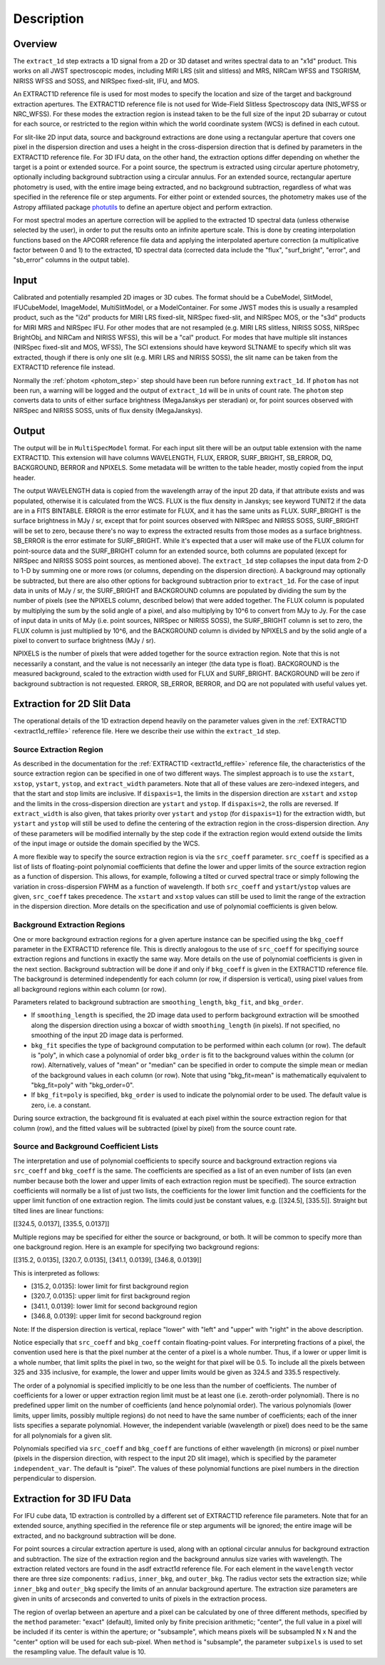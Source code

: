 Description
===========

Overview
--------
The ``extract_1d`` step extracts a 1D signal from a 2D or 3D dataset and
writes spectral data to an "x1d" product.  This works on all JWST spectroscopic
modes, including MIRI LRS (slit and slitless) and MRS, NIRCam WFSS and
TSGRISM, NIRISS WFSS and SOSS, and NIRSpec fixed-slit, IFU, and MOS.

An EXTRACT1D reference file is used for most modes to specify the location and
size of the target and background extraction apertures.
The EXTRACT1D reference file is not used for Wide-Field Slitless Spectroscopy data
(NIS_WFSS or NRC_WFSS). For these modes the extraction region is instead taken to be
the full size of the input 2D subarray or cutout for each source, or restricted to
the region within which the world coordinate system (WCS) is defined in each cutout.

For slit-like 2D input data, source and background extractions are done using
a rectangular aperture that covers one pixel in the dispersion direction and
uses a height in the cross-dispersion direction that is defined by parameters in
the EXTRACT1D reference file.
For 3D IFU data, on the other hand, the extraction options differ depending on
whether the target is a point or extended source.  For a point
source, the spectrum is extracted using circular aperture photometry,
optionally including background subtraction using a circular annulus.
For an extended source, rectangular aperture photometry is used, with
the entire image being extracted, and no background subtraction, regardless
of what was specified in the reference file or step arguments.
For either point or extended sources, the photometry makes use of the Astropy
affiliated package
`photutils <https://photutils.readthedocs.io/en/latest/>`_ to define an aperture
object and perform extraction.

For most spectral modes an aperture correction will be applied to the extracted
1D spectral data (unless otherwise selected by the user), in order to put the
results onto an infinite aperture scale.
This is done by creating interpolation functions based on the APCORR reference
file data and applying the interpolated aperture correction (a multiplicative
factor between 0 and 1) to the extracted, 1D spectral data (corrected data
include the "flux", "surf_bright", "error", and "sb_error" columns in the output
table).

Input
-----
Calibrated and potentially resampled 2D images or 3D cubes. The format should be a
CubeModel, SlitModel, IFUCubeModel, ImageModel, MultiSlitModel, or a ModelContainer.
For some JWST modes this is usually a resampled product, such as the "i2d" products
for MIRI LRS fixed-slit, NIRSpec fixed-slit, and NIRSpec MOS, or the "s3d" products
for MIRI MRS and NIRSpec IFU. For other modes that are not resampled (e.g. MIRI
LRS slitless, NIRISS SOSS, NIRSpec BrightObj, and NIRCam and NIRISS WFSS), this will
be a "cal" product.
For modes that have multiple slit instances (NIRSpec fixed-slit and MOS, WFSS),
The SCI extensions should have keyword SLTNAME to specify which slit was extracted,
though if there is only one slit (e.g. MIRI LRS and NIRISS SOSS), the slit name can
be taken from the EXTRACT1D reference file instead.

Normally the :ref:`photom <photom_step>` step should have been run before running
``extract_1d``.  If ``photom`` has not been run, a warning will be logged and the
output of ``extract_1d`` will be in units of count rate.  The ``photom`` step
converts data to units of either surface brightness (MegaJanskys per steradian) or,
for point sources observed with NIRSpec and NIRISS SOSS, units of flux density
(MegaJanskys).

Output
------
The output will be in ``MultiSpecModel`` format. For each input slit there will
be an output table extension with the name EXTRACT1D.  This extension will
have columns WAVELENGTH, FLUX, ERROR, SURF_BRIGHT, SB_ERROR, DQ,
BACKGROUND, BERROR and NPIXELS.
Some metadata will be written to the table header, mostly copied from the
input header.

The output WAVELENGTH data is copied from the wavelength array of the input 2D data,
if that attribute exists and was populated, otherwise it is calculated from the WCS.
FLUX is the flux density in Janskys; see keyword TUNIT2 if the data are
in a FITS BINTABLE.  ERROR is the error estimate for FLUX, and it has the
same units as FLUX.
SURF_BRIGHT is the surface brightness in MJy / sr, except that for point
sources observed with NIRSpec and NIRISS SOSS, SURF_BRIGHT will be set to
zero, because there's no way to express the extracted results from those modes
as a surface brightness. SB_ERROR is the error estimate for SURF_BRIGHT.
While it's expected that a user will make use of the FLUX column for
point-source data and the SURF_BRIGHT column for an extended source,
both columns are populated (except for NIRSpec and NIRISS SOSS point sources,
as mentioned above).
The ``extract_1d`` step collapses the input data from 2-D to 1-D by summing
one or more rows (or columns, depending on the dispersion direction).
A background may optionally be subtracted, but
there are also other options for background subtraction prior to ``extract_1d``.
For the case of input data in units of MJy / sr, the SURF_BRIGHT
and BACKGROUND columns are
populated by dividing the sum by the number of pixels (see the NPIXELS column,
described below) that were added together. The FLUX column is populated
by multiplying the sum by the solid angle of a pixel, and also multiplying
by 10^6 to convert from MJy to Jy.
For the case of input data in units of MJy (i.e. point sources,
NIRSpec or NIRISS SOSS), the SURF_BRIGHT column is set to zero, the
FLUX column is just multiplied by 10^6, and the BACKGROUND column is
divided by NPIXELS and by the solid angle of a pixel to convert to surface
brightness (MJy / sr).

NPIXELS is the number of pixels that were added together for the source
extraction region.  Note that this is not necessarily a constant, and
the value is not necessarily an integer (the data type is float).
BACKGROUND is the measured background, scaled to the extraction width used
for FLUX and SURF_BRIGHT.  BACKGROUND will be zero if background subtraction
is not requested.
ERROR, SB_ERROR, BERROR, and DQ are not populated with useful values yet.


.. _extract-1d-for-slits:

Extraction for 2D Slit Data
---------------------------
The operational details of the 1D extraction depend heavily on the parameter
values given in the :ref:`EXTRACT1D <extract1d_reffile>` reference file.
Here we describe their use within the ``extract_1d`` step.

Source Extraction Region
^^^^^^^^^^^^^^^^^^^^^^^^
As described in the documentation for the
:ref:`EXTRACT1D <extract1d_reffile>` reference file,
the characteristics of the source extraction region can be specified in one
of two different ways. 
The simplest approach is to use the ``xstart``, ``xstop``, ``ystart``,
``ystop``, and ``extract_width`` parameters.  Note that all of these values are
zero-indexed integers, and that the start and stop limits are inclusive.
If ``dispaxis=1``, the limits in the dispersion direction are ``xstart``
and ``xstop`` and the limits in the cross-dispersion direction are ``ystart``
and ``ystop``. If ``dispaxis=2``, the rolls are reversed.
If ``extract_width`` is also given, that takes priority over ``ystart`` and
``ystop`` (for ``dispaxis=1``) for the extraction width, but ``ystart`` and
``ystop`` will still be used to define the centering of the extraction region
in the cross-dispersion direction.
Any of these parameters will be modified internally by the step code if the
extraction region would extend outside the limits of the input image or outside
the domain specified by the WCS.

A more flexible way to specify the source extraction region is via the ``src_coeff``
parameter. ``src_coeff`` is specified as a list of lists of floating-point
polynomial coefficients that define the lower and upper
limits of the source extraction region as a function of dispersion. This allows,
for example, following a tilted or curved spectral trace or simply
following the variation in cross-dispersion FWHM as a function of wavelength.
If both ``src_coeff`` and ``ystart``/``ystop`` values are given, ``src_coeff``
takes precedence. The ``xstart`` and ``xstop`` values can still be used to
limit the range of the extraction in the dispersion direction. More details on
the specification and use of polynomial coefficients is given below.

Background Extraction Regions
^^^^^^^^^^^^^^^^^^^^^^^^^^^^^
One or more background extraction regions for a given aperture instance can
be specified using the ``bkg_coeff`` parameter in the EXTRACT1D reference file.
This is directly analogous to the use of ``src_coeff`` for specifiying source
extraction regions and functions in exactly the same way. More details on the
use of polynomial coefficients is given in the next section.
Background subtraction will be done if and only if ``bkg_coeff`` is given in
the EXTRACT1D reference file. The background is determined independently for
each column (or row, if dispersion is vertical), using pixel values from all
background regions within each column (or row).

Parameters related to background subtraction are ``smoothing_length``,
``bkg_fit``, and ``bkg_order``.

* If ``smoothing_length`` is specified, the 2D image data used to perform
  background extraction will be smoothed along the dispersion direction using
  a boxcar of width ``smoothing_length`` (in pixels). If not specified, no
  smoothing of the input 2D image data is performed.

* ``bkg_fit`` specifies the type of background computation to be performed
  within each column (or row). The default is "poly", in which case a
  polynomial of order ``bkg_order`` is fit to the background values within
  the column (or row). Alternatively, values of "mean" or "median" can be
  specified in order to compute the simple mean or median of the background
  values in each column (or row). Note that using "bkg_fit=mean" is
  mathematically equivalent to "bkg_fit=poly" with "bkg_order=0".

* If ``bkg_fit=poly`` is specified, ``bkg_order`` is used to indicate the
  polynomial order to be used. The default value is zero, i.e. a constant.

During source extraction, the background fit is evaluated at each pixel within the
source extraction region for that column (row), and the fitted values will
be subtracted (pixel by pixel) from the source count rate.

Source and Background Coefficient Lists
^^^^^^^^^^^^^^^^^^^^^^^^^^^^^^^^^^^^^^^
The interpretation and use of polynomial coefficients to specify source and
background extraction regions via ``src_coeff`` and ``bkg_coeff`` is the same. 
The coefficients are specified as a list of an even number of lists (an
even number because both the lower and upper limits of each extraction region
must be specified).  The source extraction coefficients will normally be
a list of just two lists, the coefficients for the lower limit function
and the coefficients for the upper limit function of one extraction
region.  The limits could just be constant values,
e.g. \[\[324.5\], \[335.5\]\].  Straight but tilted lines are linear functions:

\[\[324.5, 0.0137\], \[335.5, 0.0137\]\]

Multiple regions may be specified for either the source or background, or
both.  It will be common to specify more than one background region.  Here
is an example for specifying two background regions:

\[\[315.2, 0.0135\], \[320.7, 0.0135\], \[341.1, 0.0139\], \[346.8, 0.0139\]\]

This is interpreted as follows:

* \[315.2, 0.0135\]: lower limit for first background region
* \[320.7, 0.0135\]: upper limit for first background region
* \[341.1, 0.0139\]: lower limit for second background region
* \[346.8, 0.0139\]: upper limit for second background region

Note: If the dispersion direction is vertical, replace "lower" with "left" and
"upper" with "right" in the above description.

Notice especially that ``src_coeff`` and ``bkg_coeff`` contain floating-point
values.  For interpreting fractions of a pixel, the convention used here
is that the pixel number at the center of a pixel is a whole number.  Thus,
if a lower or upper limit is a whole number, that limit splits the pixel
in two, so the weight for that pixel will be 0.5.  To include all the
pixels between 325 and 335 inclusive, for example, the lower and upper
limits would be given as 324.5 and 335.5 respectively.

The order of a polynomial is specified implicitly to be one less than the
number of coefficients. The number of coefficients for a lower or upper extraction
region limit must be at least one (i.e. zeroth-order polynomial). There is no
predefined upper limit on the number of coefficients (and hence polynomial order).
The various polynomials (lower limits, upper limits, possibly multiple regions) do
not need to have the same number of coefficients; each of the inner lists specifies
a separate polynomial. However, the independent variable (wavelength or pixel)
does need to be the same for all polynomials for a given slit.

Polynomials specified via ``src_coeff`` and ``bkg_coeff`` are functions of either wavelength
(in microns) or pixel number (pixels in the dispersion direction, with respect to
the input 2D slit image), which is specified by the parameter ``independent_var``.
The default is "pixel".  The values of these polynomial functions are pixel numbers in the
direction perpendicular to dispersion.

.. _extract-1d-for-ifu:

Extraction for 3D IFU Data
--------------------------
For IFU cube data, 1D extraction is controlled by a different set of EXTRACT1D
reference file parameters.
Note that for an extended source, anything specified in the reference file
or step arguments will be ignored; the entire image will be
extracted, and no background subtraction will be done.

For point sources a circular extraction aperture is used, along with an optional
circular annulus for background extraction and subtraction. The size of the extraction
region and the background annulus size varies with wavelength. 
The extraction related vectors are found in the asdf extract1d reference file.
For each element in the ``wavelength`` vector there are three size components: ``radius``, ``inner_bkg``, and
``outer_bkg``. The radius vector sets the extraction size; while ``inner_bkg`` and ``outer_bkg`` specify the
limits of an annular background aperture.
The extraction size parameters are given in units of arcseconds and converted to units of pixels
in the extraction process. 


The region of overlap between an aperture and a pixel can be calculated by
one of three different methods, specified by the ``method`` parameter:  "exact"
(default), limited only by finite precision arithmetic; "center", the full value
in a pixel will be included if its center is within the aperture; or "subsample",
which means pixels will be subsampled N x N and the "center" option will be used
for each sub-pixel. When ``method`` is "subsample", the parameter ``subpixels``
is used to set the resampling value. The default value is 10.
